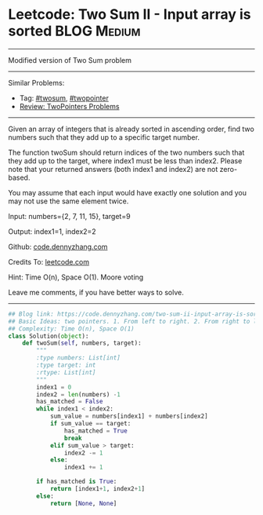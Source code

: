 * Leetcode: Two Sum II - Input array is sorted                                   :BLOG:Medium:
#+STARTUP: showeverything
#+OPTIONS: toc:nil \n:t ^:nil creator:nil d:nil
:PROPERTIES:
:type:     twopointer, twosum
:END:
---------------------------------------------------------------------
Modified version of Two Sum problem
---------------------------------------------------------------------
Similar Problems:
- Tag: [[https://code.dennyzhang.com/tag/twosum][#twosum]], [[https://code.dennyzhang.com/tag/twopointer][#twopointer]]
- [[https://code.dennyzhang.com/review-twopointer][Review: TwoPointers Problems]]
---------------------------------------------------------------------
Given an array of integers that is already sorted in ascending order, find two numbers such that they add up to a specific target number.

The function twoSum should return indices of the two numbers such that they add up to the target, where index1 must be less than index2. Please note that your returned answers (both index1 and index2) are not zero-based.

You may assume that each input would have exactly one solution and you may not use the same element twice.

Input: numbers={2, 7, 11, 15}, target=9

Output: index1=1, index2=2

Github: [[https://github.com/dennyzhang/code.dennyzhang.com/tree/master/problems/two-sum-ii-input-array-is-sorted][code.dennyzhang.com]]

Credits To: [[https://leetcode.com/problems/two-sum-ii-input-array-is-sorted/description/][leetcode.com]]

Hint: Time O(n), Space O(1). Moore voting

Leave me comments, if you have better ways to solve.
---------------------------------------------------------------------

#+BEGIN_SRC python
## Blog link: https://code.dennyzhang.com/two-sum-ii-input-array-is-sorted
## Basic Ideas: two pointers. 1. From left to right. 2. From right to left
## Complexity: Time O(n), Space O(1)
class Solution(object):
    def twoSum(self, numbers, target):
        """
        :type numbers: List[int]
        :type target: int
        :rtype: List[int]
        """
        index1 = 0
        index2 = len(numbers) -1
        has_matched = False
        while index1 < index2:
            sum_value = numbers[index1] + numbers[index2]
            if sum_value == target:
                has_matched = True
                break
            elif sum_value > target:
                index2 -= 1
            else:
                index1 += 1

        if has_matched is True:
            return [index1+1, index2+1]
        else:
            return [None, None]
#+END_SRC

#+BEGIN_HTML
<div style="overflow: hidden;">
<div style="float: left; padding: 5px"> <a href="https://www.linkedin.com/in/dennyzhang001"><img src="https://www.dennyzhang.com/wp-content/uploads/sns/linkedin.png" alt="linkedin" /></a></div>
<div style="float: left; padding: 5px"><a href="https://github.com/dennyzhang"><img src="https://www.dennyzhang.com/wp-content/uploads/sns/github.png" alt="github" /></a></div>
<div style="float: left; padding: 5px"><a href="https://www.dennyzhang.com/slack" target="_blank" rel="nofollow"><img src="https://slack.dennyzhang.com/badge.svg" alt="slack"/></a></div>
</div>
#+END_HTML
